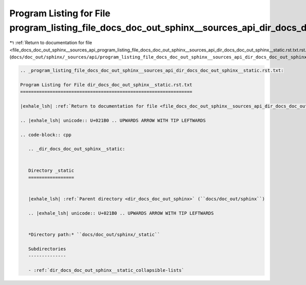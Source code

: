 
.. _program_listing_file_docs_doc_out_sphinx__sources_api_program_listing_file_docs_doc_out_sphinx__sources_api_dir_docs_doc_out_sphinx__static.rst.txt.rst.txt:

Program Listing for File program_listing_file_docs_doc_out_sphinx__sources_api_dir_docs_doc_out_sphinx__static.rst.txt.rst.txt
==============================================================================================================================

|exhale_lsh| :ref:`Return to documentation for file <file_docs_doc_out_sphinx__sources_api_program_listing_file_docs_doc_out_sphinx__sources_api_dir_docs_doc_out_sphinx__static.rst.txt.rst.txt>` (``docs/doc_out/sphinx/_sources/api/program_listing_file_docs_doc_out_sphinx__sources_api_dir_docs_doc_out_sphinx__static.rst.txt.rst.txt``)

.. |exhale_lsh| unicode:: U+021B0 .. UPWARDS ARROW WITH TIP LEFTWARDS

.. code-block:: cpp

   
   .. _program_listing_file_docs_doc_out_sphinx__sources_api_dir_docs_doc_out_sphinx__static.rst.txt:
   
   Program Listing for File dir_docs_doc_out_sphinx__static.rst.txt
   ================================================================
   
   |exhale_lsh| :ref:`Return to documentation for file <file_docs_doc_out_sphinx__sources_api_dir_docs_doc_out_sphinx__static.rst.txt>` (``docs/doc_out/sphinx/_sources/api/dir_docs_doc_out_sphinx__static.rst.txt``)
   
   .. |exhale_lsh| unicode:: U+021B0 .. UPWARDS ARROW WITH TIP LEFTWARDS
   
   .. code-block:: cpp
   
      .. _dir_docs_doc_out_sphinx__static:
      
      
      Directory _static
      =================
      
      
      |exhale_lsh| :ref:`Parent directory <dir_docs_doc_out_sphinx>` (``docs/doc_out/sphinx``)
      
      .. |exhale_lsh| unicode:: U+021B0 .. UPWARDS ARROW WITH TIP LEFTWARDS
      
      
      *Directory path:* ``docs/doc_out/sphinx/_static``
      
      Subdirectories
      --------------
      
      - :ref:`dir_docs_doc_out_sphinx__static_collapsible-lists`
      
      
      
